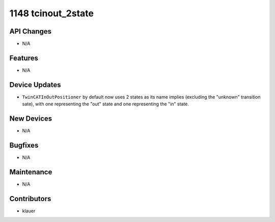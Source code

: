 1148 tcinout_2state
#################

API Changes
-----------
- N/A

Features
--------
- N/A

Device Updates
--------------
- ``TwinCATInOutPositioner`` by default now uses 2 states as its name implies
  (excluding the "unknown" transition sate), with one representing the "out"
  state and one representing the "in" state.

New Devices
-----------
- N/A

Bugfixes
--------
- N/A

Maintenance
-----------
- N/A

Contributors
------------
- klauer
